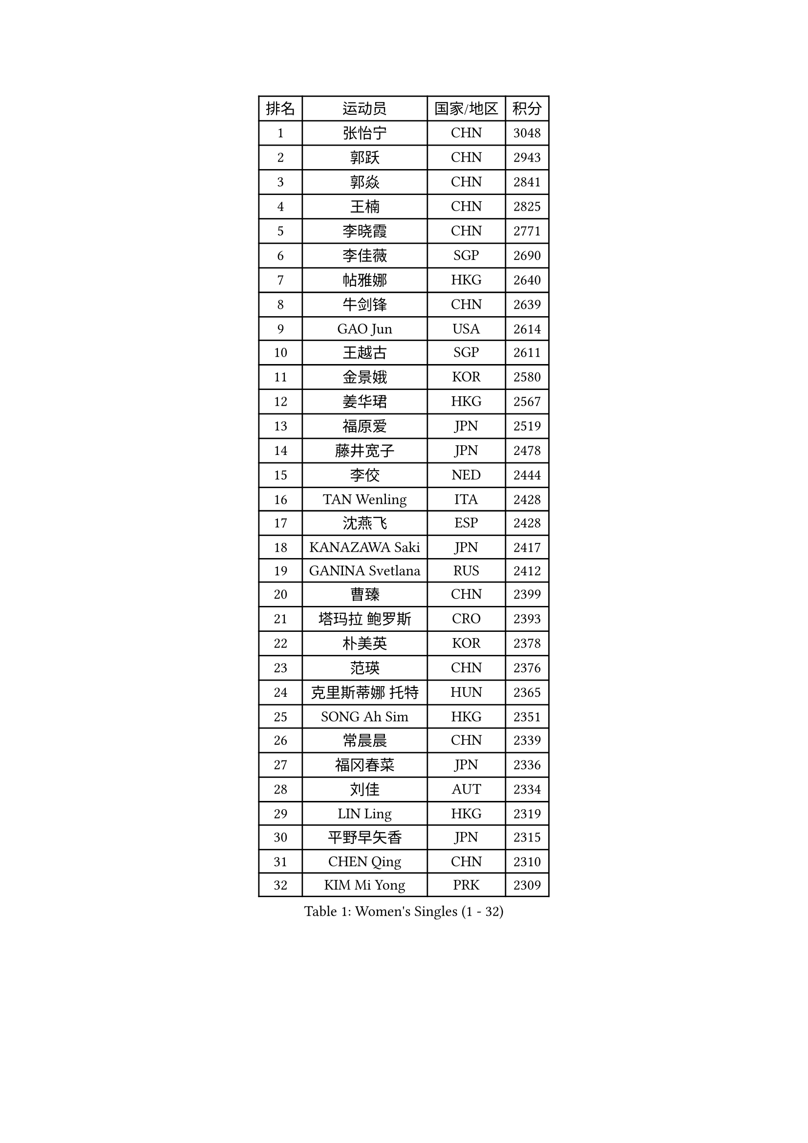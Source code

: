 
#set text(font: ("Courier New", "NSimSun"))
#figure(
  caption: "Women's Singles (1 - 32)",
    table(
      columns: 4,
      [排名], [运动员], [国家/地区], [积分],
      [1], [张怡宁], [CHN], [3048],
      [2], [郭跃], [CHN], [2943],
      [3], [郭焱], [CHN], [2841],
      [4], [王楠], [CHN], [2825],
      [5], [李晓霞], [CHN], [2771],
      [6], [李佳薇], [SGP], [2690],
      [7], [帖雅娜], [HKG], [2640],
      [8], [牛剑锋], [CHN], [2639],
      [9], [GAO Jun], [USA], [2614],
      [10], [王越古], [SGP], [2611],
      [11], [金景娥], [KOR], [2580],
      [12], [姜华珺], [HKG], [2567],
      [13], [福原爱], [JPN], [2519],
      [14], [藤井宽子], [JPN], [2478],
      [15], [李佼], [NED], [2444],
      [16], [TAN Wenling], [ITA], [2428],
      [17], [沈燕飞], [ESP], [2428],
      [18], [KANAZAWA Saki], [JPN], [2417],
      [19], [GANINA Svetlana], [RUS], [2412],
      [20], [曹臻], [CHN], [2399],
      [21], [塔玛拉 鲍罗斯], [CRO], [2393],
      [22], [朴美英], [KOR], [2378],
      [23], [范瑛], [CHN], [2376],
      [24], [克里斯蒂娜 托特], [HUN], [2365],
      [25], [SONG Ah Sim], [HKG], [2351],
      [26], [常晨晨], [CHN], [2339],
      [27], [福冈春菜], [JPN], [2336],
      [28], [刘佳], [AUT], [2334],
      [29], [LIN Ling], [HKG], [2319],
      [30], [平野早矢香], [JPN], [2315],
      [31], [CHEN Qing], [CHN], [2310],
      [32], [KIM Mi Yong], [PRK], [2309],
    )
  )#pagebreak()

#set text(font: ("Courier New", "NSimSun"))
#figure(
  caption: "Women's Singles (33 - 64)",
    table(
      columns: 4,
      [排名], [运动员], [国家/地区], [积分],
      [33], [吴佳多], [GER], [2306],
      [34], [WU Xue], [DOM], [2291],
      [35], [KRAMER Tanja], [GER], [2259],
      [36], [#text(gray, "STEFF Mihaela")], [ROU], [2247],
      [37], [JEON Hyekyung], [KOR], [2245],
      [38], [ROBERTSON Laura], [GER], [2243],
      [39], [ODOROVA Eva], [SVK], [2238],
      [40], [STEFANOVA Nikoleta], [ITA], [2236],
      [41], [STRUSE Nicole], [GER], [2225],
      [42], [KWAK Bangbang], [KOR], [2217],
      [43], [MOON Hyunjung], [KOR], [2211],
      [44], [PENG Luyang], [CHN], [2206],
      [45], [LEE Eunhee], [KOR], [2205],
      [46], [梅村礼], [JPN], [2201],
      [47], [维多利亚 帕芙洛维奇], [BLR], [2198],
      [48], [NEGRISOLI Laura], [ITA], [2195],
      [49], [#text(gray, "KIM Bokrae")], [KOR], [2194],
      [50], [#text(gray, "李恩实")], [KOR], [2192],
      [51], [SUN Beibei], [SGP], [2184],
      [52], [LAU Sui Fei], [HKG], [2180],
      [53], [KOMWONG Nanthana], [THA], [2180],
      [54], [LI Nan], [CHN], [2173],
      [55], [ERDELJI Anamaria], [SRB], [2168],
      [56], [KOTIKHINA Irina], [RUS], [2168],
      [57], [HIURA Reiko], [JPN], [2152],
      [58], [XIAN Yifang], [FRA], [2147],
      [59], [BILENKO Tetyana], [UKR], [2139],
      [60], [FUJINUMA Ai], [JPN], [2135],
      [61], [#text(gray, "RYOM Won Ok")], [PRK], [2124],
      [62], [WANG Chen], [CHN], [2122],
      [63], [PAOVIC Sandra], [CRO], [2118],
      [64], [LI Xue], [FRA], [2113],
    )
  )#pagebreak()

#set text(font: ("Courier New", "NSimSun"))
#figure(
  caption: "Women's Singles (65 - 96)",
    table(
      columns: 4,
      [排名], [运动员], [国家/地区], [积分],
      [65], [MOLNAR Cornelia], [CRO], [2104],
      [66], [#text(gray, "XU Yan")], [SGP], [2103],
      [67], [张瑞], [HKG], [2096],
      [68], [ZAMFIR Adriana], [ROU], [2095],
      [69], [STRBIKOVA Renata], [CZE], [2095],
      [70], [单晓娜], [GER], [2094],
      [71], [SCHALL Elke], [GER], [2088],
      [72], [#text(gray, "ZHANG Xueling")], [SGP], [2088],
      [73], [TASEI Mikie], [JPN], [2083],
      [74], [MONTEIRO DODEAN Daniela], [ROU], [2081],
      [75], [LI Qiangbing], [AUT], [2076],
      [76], [PASKAUSKIENE Ruta], [LTU], [2074],
      [77], [刘诗雯], [CHN], [2072],
      [78], [BOLLMEIER Nadine], [GER], [2070],
      [79], [丁宁], [CHN], [2070],
      [80], [KONISHI An], [JPN], [2069],
      [81], [TAN Paey Fern], [SGP], [2049],
      [82], [POTA Georgina], [HUN], [2039],
      [83], [MUANGSUK Anisara], [THA], [2037],
      [84], [IVANCAN Irene], [GER], [2032],
      [85], [LAY Jian Fang], [AUS], [2025],
      [86], [SCHOPP Jie], [GER], [2024],
      [87], [PAVLOVICH Veronika], [BLR], [2021],
      [88], [LU Yun-Feng], [TPE], [2013],
      [89], [GRUNDISCH Carole], [FRA], [2013],
      [90], [李倩], [POL], [2010],
      [91], [#text(gray, "BADESCU Otilia")], [ROU], [1996],
      [92], [KRAVCHENKO Marina], [ISR], [1995],
      [93], [于梦雨], [SGP], [1982],
      [94], [XU Jie], [POL], [1981],
      [95], [JEE Minhyung], [AUS], [1975],
      [96], [EKHOLM Matilda], [SWE], [1970],
    )
  )#pagebreak()

#set text(font: ("Courier New", "NSimSun"))
#figure(
  caption: "Women's Singles (97 - 128)",
    table(
      columns: 4,
      [排名], [运动员], [国家/地区], [积分],
      [97], [KOSTROMINA Tatyana], [BLR], [1968],
      [98], [MIROU Maria], [GRE], [1964],
      [99], [KIM Kyungha], [KOR], [1964],
      [100], [LOVAS Petra], [HUN], [1962],
      [101], [SHIM Serom], [KOR], [1959],
      [102], [POHAR Martina], [SLO], [1957],
      [103], [YU Kwok See], [HKG], [1957],
      [104], [GATINSKA Katalina], [BUL], [1949],
      [105], [LI Chunli], [NZL], [1949],
      [106], [YOON Sunae], [KOR], [1947],
      [107], [PALINA Irina], [RUS], [1943],
      [108], [PHAI PANG Laurie], [FRA], [1937],
      [109], [DVORAK Galia], [ESP], [1935],
      [110], [RAMIREZ Sara], [ESP], [1932],
      [111], [ZHU Fang], [ESP], [1931],
      [112], [NEMES Olga], [ROU], [1927],
      [113], [MOLNAR Zita], [HUN], [1924],
      [114], [伊丽莎白 萨玛拉], [ROU], [1923],
      [115], [GONCALVES Paula Susana], [POR], [1921],
      [116], [#text(gray, "GOBEL Jessica")], [GER], [1918],
      [117], [FEHER Gabriela], [SRB], [1915],
      [118], [BARTHEL Zhenqi], [GER], [1912],
      [119], [TERUI Moemi], [JPN], [1912],
      [120], [WANG Yu], [ITA], [1910],
      [121], [DOLGIKH Maria], [RUS], [1910],
      [122], [VACENOVSKA Iveta], [CZE], [1909],
      [123], [#text(gray, "BATORFI Csilla")], [HUN], [1905],
      [124], [MOCROUSOV Elena], [MDA], [1903],
      [125], [TIKHOMIROVA Anna], [RUS], [1893],
      [126], [石垣优香], [JPN], [1891],
      [127], [#text(gray, "DOBESOVA Jana")], [CZE], [1889],
      [128], [KIM Jong], [PRK], [1889],
    )
  )